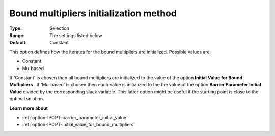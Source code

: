 

.. _option-IPOPT-bound_multipliers_initialization_method:


Bound multipliers initialization method
=======================================



:Type:	Selection	
:Range:	The settings listed below	
:Default:	Constant	



This option defines how the iterates for the bound multipliers are initialized. Possible values are:



*	Constant
*	Mu-based




If 'Constant' is chosen then all bound multipliers are initialized to the value of the option **Initial Value for Bound Multipliers** . If 'Mu-based' is chosen then each value is initialized to the the value of the option **Barrier Parameter Initial Value**  divided by the corresponding slack variable. This latter option might be useful if the starting point is close to the optimal solution.





**Learn more about** 

*	:ref:`option-IPOPT-barrier_parameter_initial_value` 
*	:ref:`option-IPOPT-initial_value_for_bound_multipliers` 
